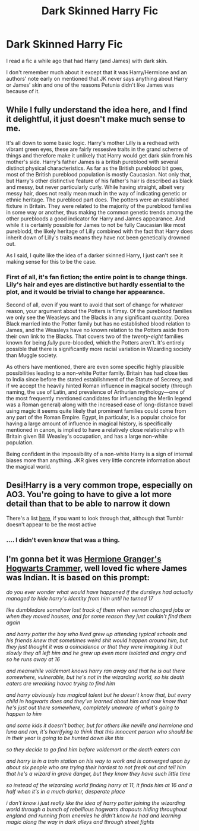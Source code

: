 #+TITLE: Dark Skinned Harry Fic

* Dark Skinned Harry Fic
:PROPERTIES:
:Author: Zealousnessity
:Score: 3
:DateUnix: 1540837879.0
:DateShort: 2018-Oct-29
:FlairText: Fic Search
:END:
I read a fic a while ago that had Harry (and James) with dark skin.

I don't remember much about it except that it was Harry/Hermione and an authors' note early on mentioned that JK never says anything about Harry or James' skin and one of the reasons Petunia didn't like James was because of it.


** While I fully understand the idea here, and I find it delightful, it just doesn't make much sense to me.

It's all down to some basic logic. Harry's mother Lilly is a redhead with vibrant green eyes, these are fairly ressesive traits in the grand scheme of things and therefore make it unlikely that Harry would get dark skin from his mother's side. Harry's father James is a british pureblood with several distinct physical characteristics. As far as the British pureblood bit goes, most of the British pureblood population is mostly Caucasian. Not only that, but Harry's other distinctive feature of his father's hair is described as black and messy, but never particularly curly. While having straight, albeit very messy hair, does not really mean much in the way of indicating genetic or ethnic heritage. The pureblood part does. The potters were an established fixture in Britain. They were related to the majority of the pureblood families in some way or another, thus making the common genetic trends among the other purebloods a good indicator for Harry and James appearance. And while it is certainly possible for James to not be fully Caucasian like most pureblodd, the likely heritage of Lilly combined with the fact that Harry does inherit down of Lilly's traits means they have not been genetically drowned out.

As I said, I quite like the idea of a darker skinned Harry, I just can't see it making sense for this to be the case.
:PROPERTIES:
:Score: 7
:DateUnix: 1540871841.0
:DateShort: 2018-Oct-30
:END:

*** First of all, it's fan fiction; the entire point is to change things. Lily's hair and eyes are distinctive but hardly essential to the plot, and it would be trivial to change her appearance.

Second of all, even if you want to avoid that sort of change for whatever reason, your argument about the Potters is flimsy. Of the pureblood families we only see the Weasleys and the Blacks in any significant quantity. Dorea Black married into the Potter family but has no established blood relation to James, and the Weasleys have no known relation to the Potters aside from their own link to the Blacks. That covers two of the /twenty-eight/ families known for being /fully/ pure-blooded, which the Potters aren't. It's entirely possible that there is significantly more racial variation in Wizarding society than Muggle society.

As others have mentioned, there are even some specific highly plausible possibilities leading to a non-white Potter family. Britain has had close ties to India since before the stated establishment of the Statute of Secrecy, and if we accept the heavily hinted Roman influence in magical society (through naming, the use of Latin, and prevalence of Arthurian mythology---one of the most frequently mentioned candidates for influencing the Merlin legend was a Roman general) along with the increased ease of long-distance travel using magic it seems quite likely that prominent families could come from any part of the Roman Empire. Egypt, in particular, is a popular choice for having a large amount of influence in magical history, is specifically mentioned in canon, is implied to have a relatively close relationship with Britain given Bill Weasley's occupation, and has a large non-white population.

Being confident in the impossibility of a non-white Harry is a sign of internal biases more than anything. JKR gives very little concrete information about the magical world.
:PROPERTIES:
:Author: colorandtimbre
:Score: 5
:DateUnix: 1540911127.0
:DateShort: 2018-Oct-30
:END:


** Desi!Harry is a very common trope, especially on AO3. You're going to have to give a lot more detail than that to be able to narrow it down

There's a list [[https://desiharrypotterblog.tumblr.com/tagged/fanfiction][here]], if you want to look through that, although that Tumblr doesn't appear to be the most active
:PROPERTIES:
:Author: ligirl
:Score: 8
:DateUnix: 1540838379.0
:DateShort: 2018-Oct-29
:END:

*** .... I didn't even know that was a thing.
:PROPERTIES:
:Author: Cancelled_for_A
:Score: 7
:DateUnix: 1540840777.0
:DateShort: 2018-Oct-29
:END:


** I'm gonna bet it was [[https://archiveofourown.org/works/7331278/chapters/16653022][Hermione Granger's Hogwarts Crammer]], well loved fic where James was Indian. It is based on this prompt:

/do you ever wonder what would have happened if the dursleys had actually managed to hide harry's identity from him until he turned 17/

/like dumbledore somehow lost track of them when vernon changed jobs or when they moved houses, and for some reason they just couldn't find them again/

/and harry potter the boy who lived grew up attending typical schools and his friends knew that sometimes weird shit would happen around him, but they just thought it was a coincidence or that they were imagining it but slowly they all left him and he grew up even more isolated and angry and so he runs away at 16/

/and meanwhile voldemort knows harry ran away and that he is out there somewhere, vulnerable, but he's not in the wizarding world, so his death eaters are wreaking havoc trying to find him/

/and harry obviously has magical talent but he doesn't know that, but every child in hogwarts does and they've learned about him and now know that he's just out there somewhere, completely unaware of what's going to happen to him/

/and some kids it doesn't bother, but for others like neville and hermione and luna and ron, it's horrifying to think that this innocent person who should be in their year is going to be hunted down like this/

/so they decide to go find him before voldemort or the death eaters can/

/and harry is in a train station on his way to work and is converged upon by about six people who are trying their hardest to not freak out and tell him that he's a wizard in grave danger, but they know they have such little time/

/so instead of the wizarding world finding harry at 11, it finds him at 16 and a half when it's in a much darker, desperate place/

/i don't know i just really like the idea of harry potter joining the wizarding world through a bunch of rebellious hogwarts dropouts hiding throughout england and running from enemies he didn't know he had and learning magic along the way in dark alleys and through street fights/
:PROPERTIES:
:Author: estheredna
:Score: 3
:DateUnix: 1540868656.0
:DateShort: 2018-Oct-30
:END:
